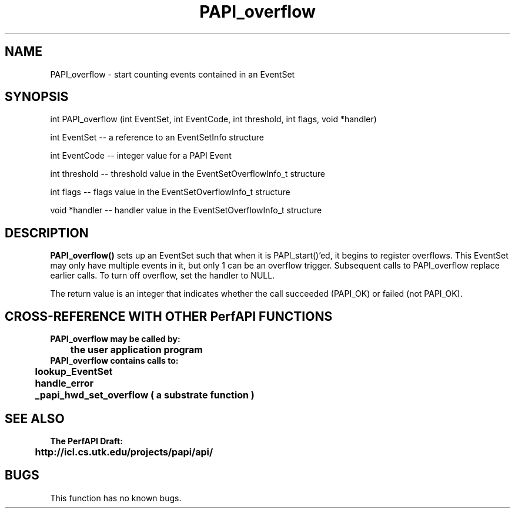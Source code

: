 .\" @(#)PAPI_overflow    0.10 99/07/28 CHD; from S5
.TH PAPI_overflow 0 "28 July 1999"
.LP
.SH NAME
PAPI_overflow \- start counting events contained in an EventSet
.SH SYNOPSIS
.LP
int PAPI_overflow (int EventSet, int EventCode, int threshold, int flags, void *handler) 
.LP
int EventSet -- a reference to an EventSetInfo structure
.LP
int EventCode -- integer value for a PAPI Event
.LP
int threshold -- threshold value in the EventSetOverflowInfo_t structure
.LP
int flags -- flags value in the EventSetOverflowInfo_t structure
.LP
void *handler -- handler value in the EventSetOverflowInfo_t structure

.LP
.SH DESCRIPTION
.LP
.B PAPI_overflow(\|)
sets up an EventSet such that when it is PAPI_start()'ed, it begins to register overflows. 
This EventSet may only have multiple events in it, but only 1 can be an overflow trigger.  
Subsequent calls to PAPI_overflow replace earlier calls. To turn off overflow, set the 
handler to NULL. 
.LP 
The return value is an integer that indicates whether the call
succeeded (PAPI_OK) or failed (not PAPI_OK).  
.LP
.SH CROSS-REFERENCE WITH OTHER PerfAPI FUNCTIONS
.nf
.B  \t
.B  PAPI_overflow may be called by:
.B  \t
.B  \tthe user application program
.fi
.nf
.B  \t
.B  PAPI_overflow contains calls to:
.B  \t
.B  \tlookup_EventSet 
.B  \thandle_error
.B  \t_papi_hwd_set_overflow ( a substrate function )
.fi
.LP
.SH SEE ALSO
.nf 
.B The PerfAPI Draft: 
.B \thttp://icl.cs.utk.edu/projects/papi/api/ 
.fi
.SH BUGS
.LP
This function has no known bugs.

